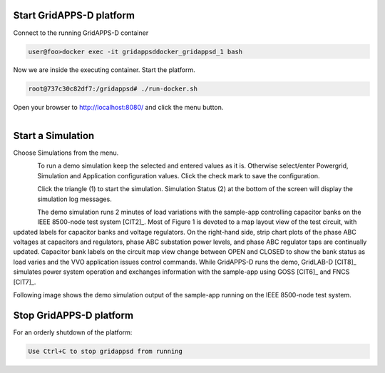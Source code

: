 Start GridAPPS-D platform
-------------------------

Connect to the running GridAPPS-D container

.. code-block:: bash

  user@foo>docker exec -it gridappsddocker_gridappsd_1 bash

..

Now we are inside the executing container. Start the platform.

.. code-block:: bash

  root@737c30c82df7:/gridappsd# ./run-docker.sh

..

Open your browser to http://localhost:8080/ and click the menu button.

.. figure:: home.png
    :align: left
    :alt: home-image
    :figclass: align-left
    

Start a Simulation
------------------

Choose Simulations from the menu.

.. figure:: simulation.png
    :align: left
    :alt: menu-image
    :figclass: align-left


To run a demo simulation keep the selected and entered values as it is. Otherwise select/enter Powergrid, Simulation and Application configuration values. 
Click the check mark to save the configuration.

.. figure:: config.png
    :align: left
    :alt: config-image
    :figclass: align-left


Click the triangle (1) to start the simulation.  Simulation Status (2) at the bottom of the screen will display the simulation log messages.

.. figure:: start.png
    :align: left
    :alt: start-image
    :figclass: align-left

The demo simulation runs 2 minutes of load variations with the sample-app 
controlling capacitor banks on the IEEE 8500-node test system [CIT2]_.  
Most of Figure 1 is devoted to a map layout view of the test circuit, with updated 
labels for capacitor banks and voltage regulators.  On the right-hand side, strip 
chart plots of the phase ABC voltages at capacitors and regulators, phase 
ABC substation power levels, and phase ABC regulator taps are continually 
updated.  Capacitor bank labels on the circuit map view change between 
OPEN and CLOSED to show the bank status as load varies and the VVO 
application issues control commands.  While GridAPPS-D runs the demo, 
GridLAB-D [CIT8]_ simulates power system operation and exchanges 
information with the sample-app using GOSS [CIT6]_ and FNCS [CIT7]_.

Following image shows the demo simulation output of the sample-app running on the IEEE 8500-node test system.

..

|rc3_overview_image0|




.. |rc3_overview_image0| image:: rc3_demo.png

Stop GridAPPS-D platform
------------------------

For an orderly shutdown of the platform:
  
.. code-block:: bash

  Use Ctrl+C to stop gridappsd from running




